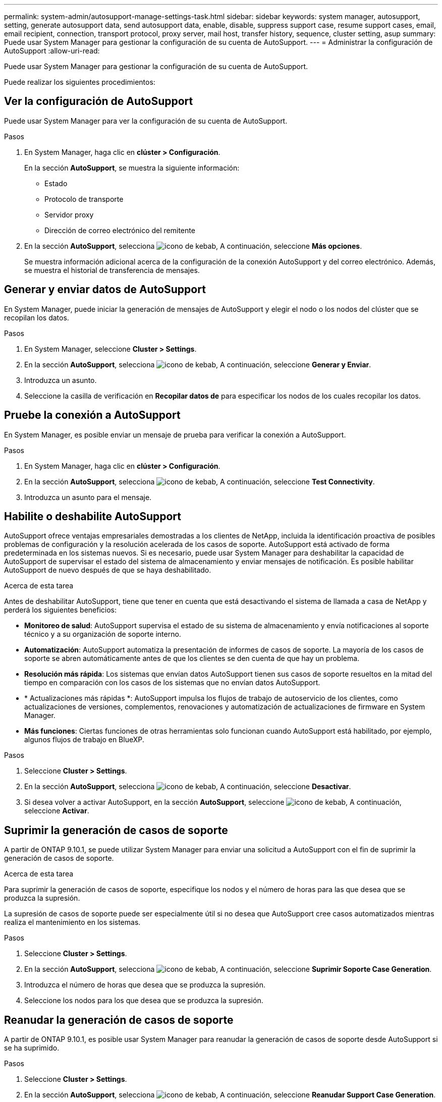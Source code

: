 ---
permalink: system-admin/autosupport-manage-settings-task.html 
sidebar: sidebar 
keywords: system manager, autosupport, setting, generate autosupport data, send autosupport data, enable, disable, suppress support case, resume support cases, email, email recipient, connection, transport protocol, proxy server, mail host, transfer history, sequence, cluster setting, asup 
summary: Puede usar System Manager para gestionar la configuración de su cuenta de AutoSupport. 
---
= Administrar la configuración de AutoSupport
:allow-uri-read: 


[role="lead"]
Puede usar System Manager para gestionar la configuración de su cuenta de AutoSupport.

Puede realizar los siguientes procedimientos:



== Ver la configuración de AutoSupport

Puede usar System Manager para ver la configuración de su cuenta de AutoSupport.

.Pasos
. En System Manager, haga clic en *clúster > Configuración*.
+
En la sección *AutoSupport*, se muestra la siguiente información:

+
** Estado
** Protocolo de transporte
** Servidor proxy
** Dirección de correo electrónico del remitente


. En la sección *AutoSupport*, selecciona image:../media/icon_kabob.gif["icono de kebab"], A continuación, seleccione *Más opciones*.
+
Se muestra información adicional acerca de la configuración de la conexión AutoSupport y del correo electrónico. Además, se muestra el historial de transferencia de mensajes.





== Generar y enviar datos de AutoSupport

En System Manager, puede iniciar la generación de mensajes de AutoSupport y elegir el nodo o los nodos del clúster que se recopilan los datos.

.Pasos
. En System Manager, seleccione *Cluster > Settings*.
. En la sección *AutoSupport*, selecciona image:../media/icon_kabob.gif["icono de kebab"], A continuación, seleccione *Generar y Enviar*.
. Introduzca un asunto.
. Seleccione la casilla de verificación en *Recopilar datos de* para especificar los nodos de los cuales recopilar los datos.




== Pruebe la conexión a AutoSupport

En System Manager, es posible enviar un mensaje de prueba para verificar la conexión a AutoSupport.

.Pasos
. En System Manager, haga clic en *clúster > Configuración*.
. En la sección *AutoSupport*, selecciona image:../media/icon_kabob.gif["icono de kebab"], A continuación, seleccione *Test Connectivity*.
. Introduzca un asunto para el mensaje.




== Habilite o deshabilite AutoSupport

AutoSupport ofrece ventajas empresariales demostradas a los clientes de NetApp, incluida la identificación proactiva de posibles problemas de configuración y la resolución acelerada de los casos de soporte.  AutoSupport está activado de forma predeterminada en los sistemas nuevos. Si es necesario, puede usar System Manager para deshabilitar la capacidad de AutoSupport de supervisar el estado del sistema de almacenamiento y enviar mensajes de notificación.  Es posible habilitar AutoSupport de nuevo después de que se haya deshabilitado.

.Acerca de esta tarea
Antes de deshabilitar AutoSupport, tiene que tener en cuenta que está desactivando el sistema de llamada a casa de NetApp y perderá los siguientes beneficios:

* *Monitoreo de salud*: AutoSupport supervisa el estado de su sistema de almacenamiento y envía notificaciones al soporte técnico y a su organización de soporte interno.
* *Automatización*: AutoSupport automatiza la presentación de informes de casos de soporte. La mayoría de los casos de soporte se abren automáticamente antes de que los clientes se den cuenta de que hay un problema.
* *Resolución más rápida*: Los sistemas que envían datos AutoSupport tienen sus casos de soporte resueltos en la mitad del tiempo en comparación con los casos de los sistemas que no envían datos AutoSupport.
* * Actualizaciones más rápidas *: AutoSupport impulsa los flujos de trabajo de autoservicio de los clientes, como actualizaciones de versiones, complementos, renovaciones y automatización de actualizaciones de firmware en System Manager.
* *Más funciones*: Ciertas funciones de otras herramientas solo funcionan cuando AutoSupport está habilitado, por ejemplo, algunos flujos de trabajo en BlueXP.


.Pasos
. Seleccione *Cluster > Settings*.
. En la sección *AutoSupport*, selecciona image:../media/icon_kabob.gif["icono de kebab"], A continuación, seleccione *Desactivar*.
. Si desea volver a activar AutoSupport, en la sección *AutoSupport*, seleccione image:../media/icon_kabob.gif["icono de kebab"], A continuación, seleccione *Activar*.




== Suprimir la generación de casos de soporte

A partir de ONTAP 9.10.1, se puede utilizar System Manager para enviar una solicitud a AutoSupport con el fin de suprimir la generación de casos de soporte.

.Acerca de esta tarea
Para suprimir la generación de casos de soporte, especifique los nodos y el número de horas para las que desea que se produzca la supresión.

La supresión de casos de soporte puede ser especialmente útil si no desea que AutoSupport cree casos automatizados mientras realiza el mantenimiento en los sistemas.

.Pasos
. Seleccione *Cluster > Settings*.
. En la sección *AutoSupport*, selecciona image:../media/icon_kabob.gif["icono de kebab"], A continuación, seleccione *Suprimir Soporte Case Generation*.
. Introduzca el número de horas que desea que se produzca la supresión.
. Seleccione los nodos para los que desea que se produzca la supresión.




== Reanudar la generación de casos de soporte

A partir de ONTAP 9.10.1, es posible usar System Manager para reanudar la generación de casos de soporte desde AutoSupport si se ha suprimido.

.Pasos
. Seleccione *Cluster > Settings*.
. En la sección *AutoSupport*, selecciona image:../media/icon_kabob.gif["icono de kebab"], A continuación, seleccione *Reanudar Support Case Generation*.
. Seleccione los nodos para los que desea que se reanude la generación.




== Editar configuración de AutoSupport

Puede usar System Manager para modificar la configuración de conexión y correo electrónico de la cuenta de AutoSupport.

.Pasos
. Seleccione *Cluster > Settings*.
. En la sección *AutoSupport*, selecciona image:../media/icon_kabob.gif["icono de kebab"], A continuación, seleccione *Más opciones*.
. En la sección *Conexiones* o en la sección *Correo electrónico*, selecciona image:../media/icon_edit.gif["icono editar"] para modificar la configuración de cualquiera de las secciones.

